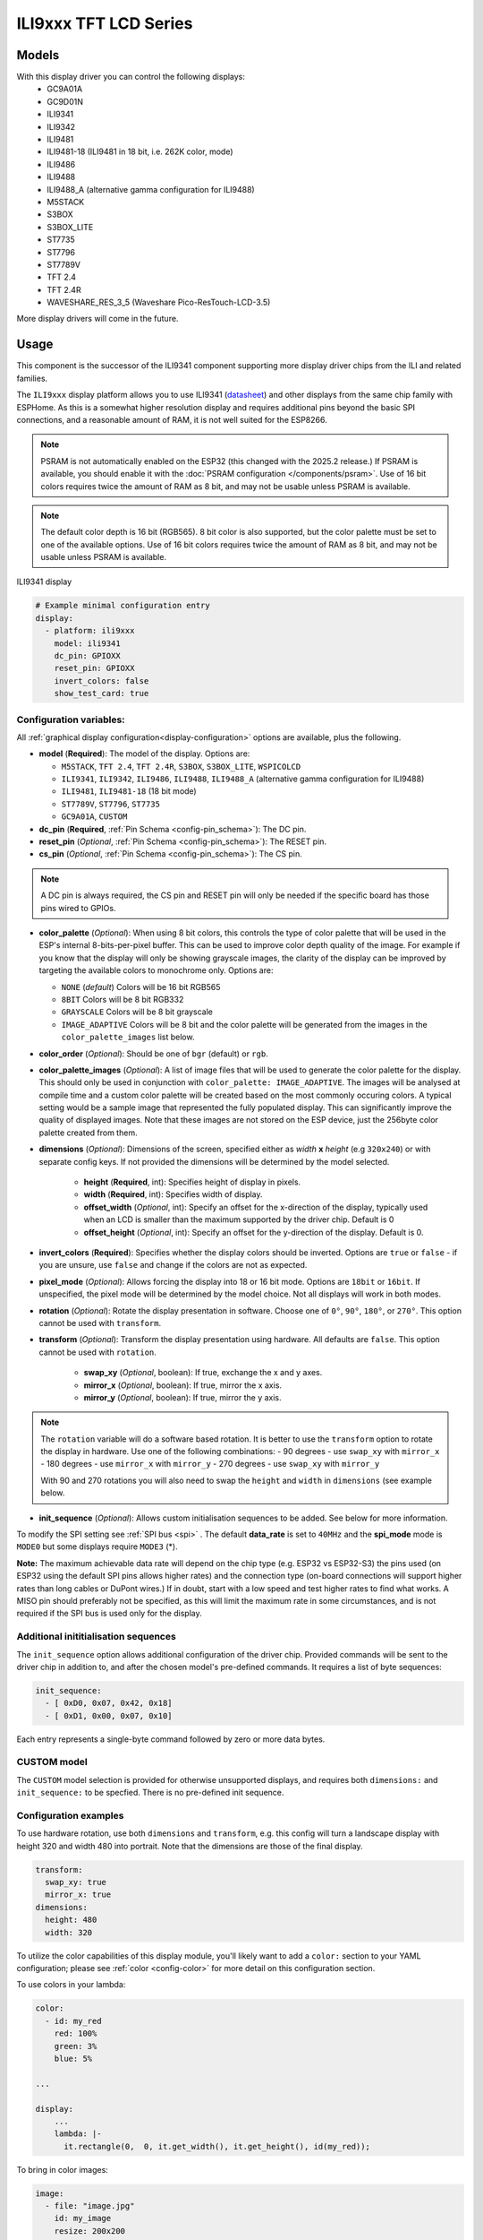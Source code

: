 ILI9xxx TFT LCD Series
======================

.. seo::
    :description: Instructions for setting up ILI9xxx like TFT LCD display drivers.
    :image: ili9341.jpg

.. _ili9xxx:

Models
------
With this display driver you can control the following displays:
  - GC9A01A
  - GC9D01N
  - ILI9341
  - ILI9342
  - ILI9481
  - ILI9481-18 (ILI9481 in 18 bit, i.e. 262K color, mode)
  - ILI9486
  - ILI9488
  - ILI9488_A (alternative gamma configuration for ILI9488)
  - M5STACK
  - S3BOX
  - S3BOX_LITE
  - ST7735
  - ST7796
  - ST7789V
  - TFT 2.4
  - TFT 2.4R
  - WAVESHARE_RES_3_5 (Waveshare Pico-ResTouch-LCD-3.5)

More display drivers will come in the future.

Usage
-----
This component is the successor of the ILI9341 component supporting more display driver chips from the ILI and related
families.

The ``ILI9xxx`` display platform allows you to use
ILI9341 (`datasheet <https://cdn-shop.adafruit.com/datasheets/ILI9341.pdf>`__) and other
displays from the same chip family with ESPHome. As this is a somewhat higher resolution display and requires additional pins
beyond the basic SPI connections, and a reasonable amount of RAM, it is not well suited for the ESP8266.

.. note::

    PSRAM is not automatically enabled on the ESP32 (this changed with the 2025.2 release.) If PSRAM is available, you
    should enable it with the :doc:`PSRAM configuration </components/psram>`.
    Use of 16 bit colors requires twice the amount of RAM as 8 bit, and may not be usable unless PSRAM is available.

.. note::

    The default color depth is 16 bit (RGB565). 8 bit color is also supported, but the color palette must be set to one of the available options.
    Use of 16 bit colors requires twice the amount of RAM as 8 bit, and may not be usable unless PSRAM is available.

.. figure:: images/ili9341-full.jpg
    :align: center
    :width: 75.0%

    ILI9341 display


.. code-block:: yaml

    # Example minimal configuration entry
    display:
      - platform: ili9xxx
        model: ili9341
        dc_pin: GPIOXX
        reset_pin: GPIOXX
        invert_colors: false
        show_test_card: true

Configuration variables:
************************

All :ref:`graphical display configuration<display-configuration>` options are available, plus the following.

- **model** (**Required**): The model of the display. Options are:

  - ``M5STACK``, ``TFT 2.4``, ``TFT 2.4R``, ``S3BOX``, ``S3BOX_LITE``, ``WSPICOLCD``
  - ``ILI9341``, ``ILI9342``, ``ILI9486``, ``ILI9488``, ``ILI9488_A`` (alternative gamma configuration for ILI9488)
  - ``ILI9481``, ``ILI9481-18`` (18 bit mode)
  - ``ST7789V``, ``ST7796``, ``ST7735``
  - ``GC9A01A``, ``CUSTOM``


- **dc_pin** (**Required**, :ref:`Pin Schema <config-pin_schema>`): The DC pin.
- **reset_pin** (*Optional*, :ref:`Pin Schema <config-pin_schema>`): The RESET pin.
- **cs_pin** (*Optional*, :ref:`Pin Schema <config-pin_schema>`): The CS pin.


.. note::

    A DC pin is always required, the CS pin and RESET pin will only be needed if the specific board has those
    pins wired to GPIOs.


- **color_palette** (*Optional*): When using 8 bit colors, this controls the type of color palette that will be used in the ESP's internal 8-bits-per-pixel buffer.  This can be used to improve color depth quality of the image.  For example if you know that the display will only be showing grayscale images, the clarity of the display can be improved by targeting the available colors to monochrome only.  Options are:

  - ``NONE`` (*default*) Colors will be 16 bit RGB565
  - ``8BIT`` Colors will be 8 bit RGB332
  - ``GRAYSCALE`` Colors will be 8 bit grayscale
  - ``IMAGE_ADAPTIVE`` Colors will be 8 bit and the color palette will be generated from the images in the ``color_palette_images`` list below.

- **color_order** (*Optional*): Should be one of ``bgr`` (default) or ``rgb``.
- **color_palette_images** (*Optional*): A list of image files that will be used to generate the color palette for the display.  This should only be used in conjunction with ``color_palette: IMAGE_ADAPTIVE``.  The images will be analysed at compile time and a custom color palette will be created based on the most commonly occuring colors.  A typical setting would be a sample image that represented the fully populated display.  This can significantly improve the quality of displayed images.  Note that these images are not stored on the ESP device, just the 256byte color palette created from them.
- **dimensions** (*Optional*): Dimensions of the screen, specified either as *width* **x** *height* (e.g ``320x240``) or with separate config keys. If not provided the dimensions will be determined by the model selected.

    - **height** (**Required**, int): Specifies height of display in pixels.
    - **width** (**Required**, int): Specifies width of display.
    - **offset_width** (*Optional*, int): Specify an offset for the x-direction of the display, typically used when an LCD is smaller than the maximum supported by the driver chip. Default is 0
    - **offset_height** (*Optional*, int): Specify an offset for the y-direction of the display. Default is 0.

- **invert_colors** (**Required**): Specifies whether the display colors should be inverted. Options are ``true`` or ``false`` - if you are unsure, use ``false`` and change if the colors are not as expected.
- **pixel_mode** (*Optional*): Allows forcing the display into 18 or 16 bit mode. Options are ``18bit`` or ``16bit``. If unspecified, the pixel mode will be determined by the model choice. Not all displays will work in both modes.
- **rotation** (*Optional*): Rotate the display presentation in software. Choose one of ``0°``, ``90°``, ``180°``, or ``270°``. This option cannot be used with ``transform``.
- **transform** (*Optional*): Transform the display presentation using hardware. All defaults are ``false``. This option cannot be used with ``rotation``.

   - **swap_xy** (*Optional*, boolean): If true, exchange the x and y axes.
   - **mirror_x** (*Optional*, boolean): If true, mirror the x axis.
   - **mirror_y** (*Optional*, boolean): If true, mirror the y axis.

.. note::

    The ``rotation`` variable will do a software based rotation.
    It is better to use the ``transform`` option to rotate the display in hardware. Use one of the following combinations:
    - 90 degrees - use ``swap_xy`` with ``mirror_x``
    - 180 degrees - use ``mirror_x`` with ``mirror_y``
    - 270 degrees - use ``swap_xy`` with ``mirror_y``

    With 90 and 270 rotations you will also need to swap the ``height`` and ``width`` in ``dimensions`` (see example below.



- **init_sequence** (*Optional*): Allows custom initialisation sequences to be added. See below for more information.


To modify the SPI setting see :ref:`SPI bus <spi>` . The default **data_rate** is set to ``40MHz`` and the **spi_mode** mode is ``MODE0`` but some displays require ``MODE3`` (*).

**Note:** The maximum achievable data rate will depend on the chip type (e.g. ESP32 vs ESP32-S3) the pins used (on ESP32 using the default SPI pins allows higher rates) and the connection type (on-board connections will support higher rates than long cables or DuPont wires.) If in doubt, start with a low speed and test higher rates to find what works. A MISO pin should preferably not be specified, as this will limit the maximum rate in some circumstances, and is not required if the SPI bus is used only for the display.

Additional inititialisation sequences
*************************************

The ``init_sequence`` option allows additional configuration of the driver chip. Provided commands will be sent to the
driver chip in addition to, and after the chosen model's pre-defined commands. It requires a list of byte sequences:

.. code-block:: yaml

    init_sequence:
      - [ 0xD0, 0x07, 0x42, 0x18]
      - [ 0xD1, 0x00, 0x07, 0x10]



Each entry represents a single-byte command followed by zero or more data bytes.

CUSTOM model
************

The ``CUSTOM`` model selection is provided for otherwise unsupported displays, and requires both ``dimensions:`` and ``init_sequence:`` to be specfied. There is no pre-defined init sequence.

Configuration examples
**********************

To use hardware rotation, use both ``dimensions`` and ``transform``, e.g. this config will turn a landscape display with
height 320 and width 480 into portrait. Note that the dimensions are those of the final display.

.. code-block:: yaml

    transform:
      swap_xy: true
      mirror_x: true
    dimensions:
      height: 480
      width: 320


To utilize the color capabilities of this display module, you'll likely want to add a ``color:`` section to your
YAML configuration; please see :ref:`color <config-color>` for more detail on this configuration section.

To use colors in your lambda:

.. code-block:: yaml

    color:
      - id: my_red
        red: 100%
        green: 3%
        blue: 5%

    ...

    display:
        ...
        lambda: |-
          it.rectangle(0,  0, it.get_width(), it.get_height(), id(my_red));


To bring in color images:

.. code-block:: yaml

    image:
      - file: "image.jpg"
        id: my_image
        resize: 200x200
        type: RGB24

    ...

    display:
        ...
        lambda: |-
          it.image(0, 0, id(my_image));


To configure a dimmable backlight:

.. code-block:: yaml

    # Define a PWM output on the ESP32
    output:
      - platform: ledc
        pin: GPIOXX
        id: backlight_pwm

    # Define a monochromatic, dimmable light for the backlight
    light:
      - platform: monochromatic
        output: backlight_pwm
        name: "Display Backlight"
        id: back_light
        restore_mode: ALWAYS_ON

To configure an image adaptive color palette to show greater than 8 bit color depth with a RAM limited screen buffer:

.. code-block:: yaml

    image:
      - file: "sample_100x100.png"
        id: myimage
        resize: 100x100
        type: RGB24

    display:
      - platform: ili9xxx
        model: ili9341
        dc_pin: GPIOXX
        reset_pin: GPIOXX
        rotation: 90
        id: tft_ha
        color_palette: IMAGE_ADAPTIVE
        color_palette_images:
          - "sample_100x100.png"
          - "display_design.png"
        lambda: |-
          it.image(0, 0, id(myimage));

Using the ``transform`` options to hardware rotate the display on a Lilygo T-Embed. This has an st7789v but only uses 170 pixels of the 240 width.
This config rotates the display into landscape mode using the driver chip.

.. code-block:: yaml

    display:
      - platform: ili9xxx
        model: st7789v
        dimensions:
          height: 170
          width: 320
          offset_height: 35
          offset_width: 0
        transform:
          swap_xy: true
          mirror_x: false
          mirror_y: true
        color_order: bgr
        invert_colors: true
        data_rate: 80MHz
        cs_pin: GPIOXX
        dc_pin: GPIO13
        reset_pin: GPIO9

For Lilygo TTGO Boards if you move from the st7789v to this you need the following settings to make it work.

.. code-block:: yaml

    display:
      - platform: ili9xxx
        model: st7789v
        #TTGO TDisplay 135x240
        dimensions:
          height: 240
          width: 135
          offset_height: 40
          offset_width: 52
        # Required or the colors are all inverted, and Black screen is White
        invert_colors: true

See Also
--------

- :doc:`index`
- :apiref:`ili9xxx/ili9xxx_display.h`
- :ghedit:`Edit`
